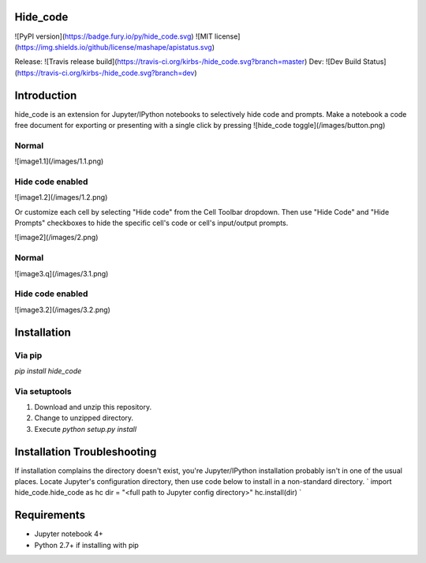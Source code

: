 Hide_code
=========
![PyPI version](https://badge.fury.io/py/hide_code.svg) ![MIT license](https://img.shields.io/github/license/mashape/apistatus.svg) 

Release: ![Travis release build](https://travis-ci.org/kirbs-/hide_code.svg?branch=master) Dev: ![Dev Build Status](https://travis-ci.org/kirbs-/hide_code.svg?branch=dev)

Introduction
============
hide_code is an extension for Jupyter/IPython notebooks to selectively hide code and prompts. Make a notebook a code free document for exporting or presenting with a single click by pressing ![hide_code toggle](/images/button.png)

Normal
------
![image1.1](/images/1.1.png)

Hide code enabled
-----------------
![image1.2](/images/1.2.png)

Or customize each cell by selecting "Hide code" from the Cell Toolbar dropdown. Then use "Hide Code" and "Hide Prompts" checkboxes to hide the specific cell's code or cell's input/output prompts.

![image2](/images/2.png)

Normal
------
![image3.q](/images/3.1.png)

Hide code enabled
-----------------
![image3.2](/images/3.2.png)

Installation
============
Via pip
-------
`pip install hide_code`

Via setuptools
--------------
1. Download and unzip this repository. 
2. Change to unzipped directory.
3. Execute `python setup.py install`

Installation Troubleshooting
============================
If installation complains the directory doesn't exist, you're Jupyter/IPython installation probably isn't in one of the usual places. Locate Jupyter's configuration directory, then use code below to install in a non-standard directory.
`
import hide_code.hide_code as hc
dir = "<full path to Jupyter config directory>"
hc.install(dir)
`

Requirements
============
* Jupyter notebook 4+
* Python 2.7+ if installing with pip
